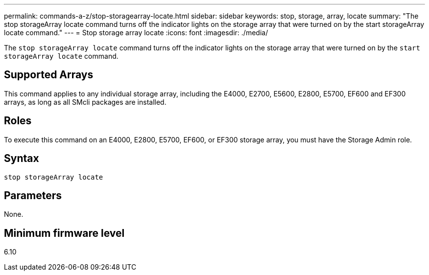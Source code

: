 ---
permalink: commands-a-z/stop-storagearray-locate.html
sidebar: sidebar
keywords: stop, storage, array, locate
summary: "The stop storageArray locate command turns off the indicator lights on the storage array that were turned on by the start storageArray locate command."
---
= Stop storage array locate
:icons: font
:imagesdir: ./media/

[.lead]
The `stop storageArray locate` command turns off the indicator lights on the storage array that were turned on by the `start storageArray locate` command.

== Supported Arrays

This command applies to any individual storage array, including the E4000, E2700, E5600, E2800, E5700, EF600 and EF300 arrays, as long as all SMcli packages are installed.

== Roles

To execute this command on an E4000, E2800, E5700, EF600, or EF300 storage array, you must have the Storage Admin role.

== Syntax
[source,cli]
----
stop storageArray locate
----

== Parameters

None.

== Minimum firmware level

6.10
